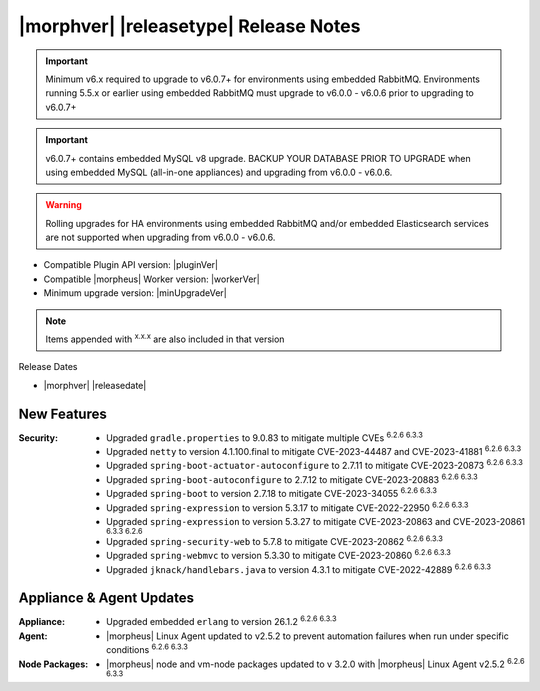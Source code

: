 .. _Release Notes:

**************************************
|morphver| |releasetype| Release Notes
**************************************

.. IMPORTANT:: Minimum v6.x required to upgrade to v6.0.7+ for environments using embedded RabbitMQ. Environments running 5.5.x or earlier using embedded RabbitMQ must upgrade to v6.0.0 - v6.0.6 prior to upgrading to v6.0.7+
.. IMPORTANT:: v6.0.7+ contains embedded MySQL v8 upgrade. BACKUP YOUR DATABASE PRIOR TO UPGRADE when using embedded MySQL (all-in-one appliances) and upgrading from v6.0.0 - v6.0.6.
.. WARNING:: Rolling upgrades for HA environments using embedded RabbitMQ and/or embedded Elasticsearch services are not supported when upgrading from v6.0.0 - v6.0.6.

- Compatible Plugin API version: |pluginVer|
- Compatible |morpheus| Worker version: |workerVer|
- Minimum upgrade version: |minUpgradeVer|

.. NOTE:: Items appended with :superscript:`x.x.x` are also included in that version

Release Dates

- |morphver| |releasedate|

New Features
============

:Security: - Upgraded ``gradle.properties`` to 9.0.83 to mitigate multiple CVEs :superscript:`6.2.6 6.3.3`
            - Upgraded ``netty`` to version 4.1.100.final to mitigate CVE-2023-44487 and CVE-2023-41881 :superscript:`6.2.6 6.3.3`
            - Upgraded ``spring-boot-actuator-autoconfigure`` to 2.7.11 to mitigate CVE-2023-20873 :superscript:`6.2.6 6.3.3`
            - Upgraded ``spring-boot-autoconfigure`` to 2.7.12 to mitigate CVE-2023-20883 :superscript:`6.2.6 6.3.3`
            - Upgraded ``spring-boot`` to version 2.7.18 to mitigate CVE-2023-34055 :superscript:`6.2.6 6.3.3`
            - Upgraded ``spring-expression`` to version 5.3.17 to mitigate CVE-2022-22950 :superscript:`6.2.6 6.3.3`
            - Upgraded ``spring-expression`` to version 5.3.27 to mitigate CVE-2023-20863 and CVE-2023-20861 :superscript:`6.3.3 6.2.6`
            - Upgraded ``spring-security-web`` to 5.7.8 to mitigate CVE-2023-20862 :superscript:`6.2.6 6.3.3`
            - Upgraded ``spring-webmvc`` to version 5.3.30 to mitigate CVE-2023-20860 :superscript:`6.2.6 6.3.3`
            - Upgraded ``jknack/handlebars.java`` to version 4.3.1 to mitigate CVE-2022-42889 :superscript:`6.2.6 6.3.3`


Appliance & Agent Updates
=========================

:Appliance: - Upgraded embedded ``erlang`` to version 26.1.2 :superscript:`6.2.6 6.3.3`
:Agent: - |morpheus| Linux Agent updated to v2.5.2 to prevent automation failures when run under specific conditions :superscript:`6.2.6 6.3.3`
:Node Packages: - |morpheus| node and vm-node packages updated to v 3.2.0 with |morpheus| Linux Agent v2.5.2 :superscript:`6.2.6 6.3.3`


